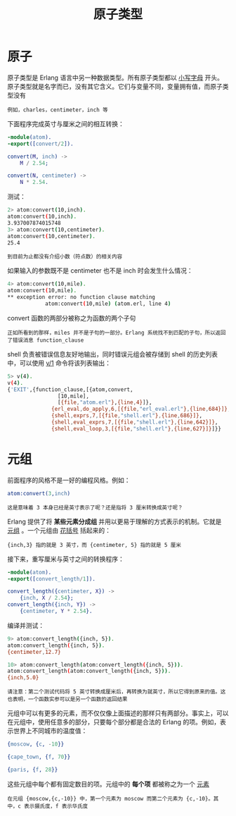 #+TITLE: 原子类型
#+HTML_HEAD: <link rel="stylesheet" type="text/css" href="../css/main.css" />
#+HTML_LINK_UP: module_function.html   
#+HTML_LINK_HOME: sequential.html
#+OPTIONS: num:nil timestamp:nil


* 原子
  原子类型是 Erlang 语言中另一种数据类型。所有原子类型都以 _小写字母_ 开头。原子类型就是名字而已，没有其它含义。它们与变量不同，变量拥有值，而原子类型没有

  #+begin_example
  例如，charles，centimeter，inch 等
  #+end_example

  下面程序完成英寸与厘米之间的相互转换：

  #+begin_src erlang 
  -module(atom).
  -export([convert/2]).

  convert(M, inch) ->
      M / 2.54;

  convert(N, centimeter) ->
      N * 2.54.
  #+end_src


  测试：
  #+begin_src sh 
  2> atom:convert(10,inch).
  atom:convert(10,inch).
  3.937007874015748
  3> atom:convert(10,centimeter).
  atom:convert(10,centimeter).
  25.4
  #+end_src

  #+begin_example
  到目前为止都没有介绍小数（符点数）的相关内容
  #+end_example

  如果输入的参数既不是 centimeter 也不是 inch 时会发生什么情况：

  #+begin_src sh 
  4> atom:convert(10,mile).
  atom:convert(10,mile).
  ,** exception error: no function clause matching 
		      atom:convert(10,mile) (atom.erl, line 4)
  #+end_src

  convert 函数的两部分被称之为函数的两个子句

  #+begin_example
  正如所看到的那样，miles 并不是子句的一部分。Erlang 系统找不到匹配的子句，所以返回了错误消息 function_clause
  #+end_example

  shell 负责被错误信息友好地输出，同时错误元组会被存储到 shell 的历史列表中，可以使用 _v/1_ 命令将该列表输出：

  #+begin_src sh 
  5> v(4). 
  v(4). 
  {'EXIT',{function_clause,[{atom,convert,
				  [10,mile],
				  [{file,"atom.erl"},{line,4}]},
			    {erl_eval,do_apply,6,[{file,"erl_eval.erl"},{line,684}]},
			    {shell,exprs,7,[{file,"shell.erl"},{line,686}]},
			    {shell,eval_exprs,7,[{file,"shell.erl"},{line,642}]},
			    {shell,eval_loop,3,[{file,"shell.erl"},{line,627}]}]}}
  #+end_src

* 元组 

  前面程序的风格不是一好的编程风格。例如：
  #+begin_src erlang
atom:convert(3,inch)  
  #+end_src
  #+begin_example
  这是意味着 3 本身已经是英寸表示了呢？还是指将 3 厘米转换成英寸呢？ 
  #+end_example

  Erlang 提供了将 *某些元素分成组* 并用以更易于理解的方式表示的机制。它就是 _元组_ 。一个元组由 _花括号_ 括起来的：

  #+begin_example
    {inch,3} 指的就是 3 英寸，而 {centimeter, 5} 指的就是 5 厘米
  #+end_example

  接下来，重写厘米与英寸之间的转换程序：

  #+begin_src erlang 
  -module(atom).
  -export([convert_length/1]).

  convert_length({centimeter, X}) ->
      {inch, X / 2.54};
  convert_length({inch, Y}) ->
      {centimeter, Y * 2.54}.
  #+end_src

  编译并测试：

  #+begin_src sh 
  9> atom:convert_length({inch, 5}). 
  atom:convert_length({inch, 5}). 
  {centimeter,12.7}

  10> atom:convert_length(atom:convert_length({inch, 5})). 
  atom:convert_length(atom:convert_length({inch, 5})). 
  {inch,5.0}
  #+end_src

  #+begin_example
  请注意：第二个测试代码将 5 英寸转换成厘米后，再转换为就英寸，所以它得到原来的值。这也表明，一个函数实参可以是另一个函数的返回结果
  #+end_example


  元组中可以有更多的元素，而不仅仅像上面描述的那样只有两部分。事实上，可以在元组中，使用任意多的部分，只要每个部分都是合法的 Erlang 的项。例如，表示世界上不同城市的温度值：

  #+begin_src erlang 
  {moscow, {c, -10}}

  {cape_town, {f, 70}}

  {paris, {f, 28}}
  #+end_src

  这些元组中每个都有固定数目的项。元组中的 *每个项* 都被称之为一个 _元素_ 
  #+begin_example
    在元组 {moscow,{c,-10}} 中，第一个元素为 moscow 而第二个元素为 {c,-10}。其中，c 表示摄氏度，f 表示华氏度
  #+end_example

